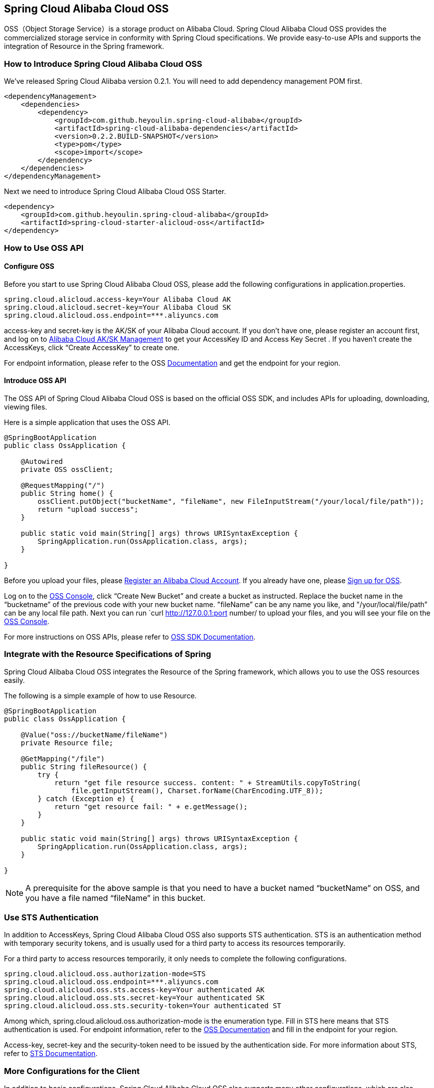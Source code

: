 == Spring Cloud Alibaba Cloud OSS

OSS（Object Storage Service）is a storage product on Alibaba Cloud. Spring Cloud Alibaba Cloud OSS provides the commercialized storage service in conformity with Spring Cloud specifications. We provide easy-to-use APIs and supports the integration of Resource in the Spring framework.

=== How to Introduce Spring Cloud Alibaba Cloud OSS

We’ve released Spring Cloud Alibaba version 0.2.1. You will need to add dependency management POM first.

[source,xml]
----
<dependencyManagement>
    <dependencies>
        <dependency>
            <groupId>com.github.heyoulin.spring-cloud-alibaba</groupId>
            <artifactId>spring-cloud-alibaba-dependencies</artifactId>
            <version>0.2.2.BUILD-SNAPSHOT</version>
            <type>pom</type>
            <scope>import</scope>
        </dependency>
    </dependencies>
</dependencyManagement>
----

Next we need to introduce Spring Cloud Alibaba Cloud OSS Starter.

[source,xml]
----
<dependency>
    <groupId>com.github.heyoulin.spring-cloud-alibaba</groupId>
    <artifactId>spring-cloud-starter-alicloud-oss</artifactId>
</dependency>
----

=== How to Use OSS API

==== Configure OSS

Before you start to use Spring Cloud Alibaba Cloud OSS, please add the following configurations in application.properties.

[source,properties]
----
spring.cloud.alicloud.access-key=Your Alibaba Cloud AK
spring.cloud.alicloud.secret-key=Your Alibaba Cloud SK
spring.cloud.alicloud.oss.endpoint=***.aliyuncs.com
----

access-key and secret-key is the AK/SK of your Alibaba Cloud account. If you don’t have one, please register an account first, and log on to https://usercenter.console.aliyun.com/#/manage/ak[Alibaba Cloud AK/SK Management] to get your AccessKey ID and Access Key Secret . If you haven’t create the AccessKeys, click “Create AccessKey” to create one.

For endpoint information, please refer to the OSS https://help.aliyun.com/document_detail/31837.html[Documentation] and get the endpoint for your region.


==== Introduce OSS API

The OSS API of Spring Cloud Alibaba Cloud OSS is based on the official OSS SDK, and includes APIs for uploading, downloading, viewing files.

Here is a simple application that uses the OSS API.

[source,java]
----
@SpringBootApplication
public class OssApplication {

    @Autowired
    private OSS ossClient;

    @RequestMapping("/")
    public String home() {
        ossClient.putObject("bucketName", "fileName", new FileInputStream("/your/local/file/path"));
        return "upload success";
    }

    public static void main(String[] args) throws URISyntaxException {
        SpringApplication.run(OssApplication.class, args);
    }

}
----

Before you upload your files, please  https://account.aliyun.com/register/register.htm?spm=5176.8142029.388261.26.e9396d3eaYK2sG&oauth_callback=https%3A%2F%2Fwww.aliyun.com%2F[Register an Alibaba Cloud Account]. If you already have one, please  https://common-buy.aliyun.com/?spm=5176.8465980.unusable.dopen.4cdf1450rg8Ujb&commodityCode=oss#/open[Sign up for OSS].

Log on to the https://oss.console.aliyun.com/overview[OSS Console], click “Create New Bucket” and create a bucket as instructed. Replace the bucket name in the “bucketname” of the previous code with your new bucket name.  "fileName” can be any name you like, and "/your/local/file/path” can be any local file path. Next you can run `curl http://127.0.0.1:port number/ to upload your files, and you will see your file on the https://oss.console.aliyun.com/overview[OSS Console].

For more instructions on OSS APIs, please refer to https://help.aliyun.com/document_detail/32008.html[OSS SDK Documentation].

=== Integrate with the Resource Specifications of Spring

Spring Cloud Alibaba Cloud OSS integrates the Resource of the Spring framework, which allows you to use the OSS resources easily.

The following is a simple example of how to use Resource.

[source,java]
----
@SpringBootApplication
public class OssApplication {

    @Value("oss://bucketName/fileName")
    private Resource file;

    @GetMapping("/file")
    public String fileResource() {
        try {
            return "get file resource success. content: " + StreamUtils.copyToString(
                file.getInputStream(), Charset.forName(CharEncoding.UTF_8));
        } catch (Exception e) {
            return "get resource fail: " + e.getMessage();
        }
    }

    public static void main(String[] args) throws URISyntaxException {
        SpringApplication.run(OssApplication.class, args);
    }

}
----

NOTE: A prerequisite for the above sample is that you need to have a bucket named “bucketName” on OSS, and you have a file named “fileName” in this bucket.

=== Use STS Authentication

In addition to AccessKeys, Spring Cloud Alibaba Cloud OSS also supports STS authentication. STS is an authentication method with temporary security tokens, and is usually used for a third party to access its resources temporarily.

For a third party to access resources temporarily, it only needs to complete the following configurations.

[source,properties]
----
spring.cloud.alicloud.oss.authorization-mode=STS
spring.cloud.alicloud.oss.endpoint=***.aliyuncs.com
spring.cloud.alicloud.oss.sts.access-key=Your authenticated AK
spring.cloud.alicloud.oss.sts.secret-key=Your authenticated SK
spring.cloud.alicloud.oss.sts.security-token=Your authenticated ST
----

Among which, spring.cloud.alicloud.oss.authorization-mode is the enumeration type. Fill in STS here means that STS authentication is used. For endpoint information, refer to the https://help.aliyun.com/document_detail/31837.html[OSS Documentation] and fill in the endpoint for your region.

Access-key, secret-key and the security-token need to be issued by the authentication side. For more information about STS, refer to https://help.aliyun.com/document_detail/31867.html[STS Documentation].

=== More Configurations for the Client

In addition to basic configurations, Spring Cloud Alibaba Cloud OSS also supports many other configurations, which are also included in the application.properties file.

Here are some examples.

[source,properties]
----
spring.cloud.alicloud.oss.authorization-mode=STS
spring.cloud.alicloud.oss.endpoint=***.aliyuncs.com
spring.cloud.alicloud.oss.sts.access-key=Your authenticated AK
spring.cloud.alicloud.oss.sts.secret-key=Your authenticated SK
spring.cloud.alicloud.oss.sts.security-token=Your authenticated ST

spring.cloud.alicloud.oss.config.connection-timeout=3000
spring.cloud.alicloud.oss.config.max-connections=1000
----

For more configurations, refer to  the table at the bottom of https://help.aliyun.com/document_detail/32010.html[OSSClient Configurations].

NOTE: In most cases, you need to connect the parameter names with “-” for the parameters in the table of https://help.aliyun.com/document_detail/32010.html[OSSClient Configurations] with “-”, and all letters should be in lowercase. For example, ConnectionTimeout should be changed to connection-timeout.
